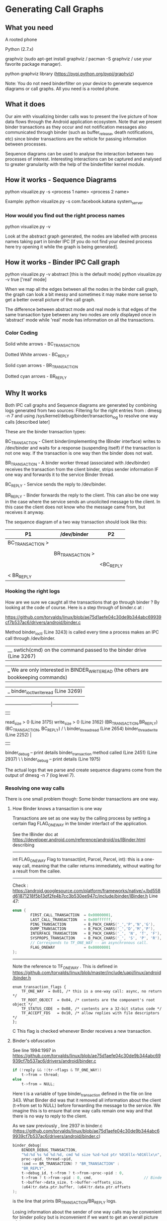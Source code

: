* Generating Call Graphs
** What you need
A rooted phone

Python (2.7.x)

graphviz (sudo apt-get install graphviz / pacman -S graphviz / use your favorite package manager).

python graphviz library (https://pypi.python.org/pypi/graphviz)

Note: You do not need binderfilter on your device to generate sequence diagrams or call graphs. All you need is a rooted phone.

** What it does
Our aim with visualizing binder calls was to present the live picture of how data flows through the
Android application ecosystem. Note that we present binder transactions as they occur and not notification
messages also communicated through binder (such as buffer_release, death notifications, etc) since binder
transactions are the vehicle for passing information between processes.

Sequence diagrams can be used to analyse the interaction between two processes of interest.
Interesting interactions can be captured and analysed to greater granularity with the help of the
binderfilter kernel module.
  
** How it works - Sequence Diagrams
python visualize.py -s <process 1 name> <process 2 name>

Example:
python visualize.py -s com.facebook.katana system_server

*** How would you find out the right process names
python visualize.py -v 

Look at the abstract graph generated, the nodes are labelled with process names
taking part in binder IPC [If you do not find your desired process here try opening
it while the graph is being generated].

** How it works - Binder IPC Call graph
python visualize.py -v abstract [this is the default mode]
python visualize.py -v true ['real' mode]

When we map all the edges between all the nodes in the binder call graph, the graph can look a bit messy
and sometimes it may make more sense to get a better overall picture of the call graph.

The difference between abstract mode and real mode is that edges of the same transaction type 
between any two nodes are only displayed once in 'abstract' mode while 'real' mode has information
on all the transactions.

*** Color Coding

Solid white arrows - BC_TRANSACTION

Dotted White arrows - BC_REPLY

Solid cyan arrows - BR_TRANSACTION

Dotted cyan arrows - BR_REPLY

** Why It works

Both IPC call graphs and Sequence diagrams are generated by combining logs generated from two sources:
 Filtering for the right entries from : dmesg -n 7 and
 using /sys/kernel/debug/binder/transaction_log to resolve one way calls [described later]

These are the binder transaction types:

BC_TRANSACTION - Client binder(implementing the IBinder interface) writes to /dev/binder and waits for a response (suspending itself) if the 
transaction is not one way. If the transaction is one way then the binder does not wait.


BR_TRANSACTION - A binder worker thread (associated with /dev/binder) receives the transaction from the client binder, strips sender information IF one way
and forwards it to the service Binder thread. 

BC_REPLY - Service sends the reply to /dev/binder.

BR_REPLY - Binder forwards the reply to the client. This can also be one way in the case where the service sends an unsolicited message to the client.
In this case the client does not know who the message came from, but receives it anyway.

The sequence diagram of a two way transaction should look like this:

#+BEGIN_CENTER


| P1               | /dev/binder      | P2        |
|------------------+------------------+-----------|
| BC_TRANSACTION > |                  |           |
|                  |                  |           |
|                  | BR_TRANSACTION > |           |
|                  |                  |           |
|                  |                  | <BC_REPLY |
|                  |                  |           |
| < BR_REPLY       |                  |           |

#+END_CENTER

*** Hooking the right logs
How are we sure we caught all the transactions that go through binder ?
By looking at the code of course.
Here is a step through of binder.c at :

https://github.com/torvalds/linux/blob/ae75d1aefe04c30de9b344abc69939cf7b537ac6/drivers/android/binder.c

Method binder_ioctl (Line 3243) is called every time a process makes an IPC call through /dev/binder.
|__ swtich(cmd) on the command passed to the binder drive (Line 3267)

|___ We are only interested in BINDER_WRITE_READ (the others are bookkeeping commands)

|_  binder_ioctl_write_read (Line 3269)	  
--------------------------------|------------------
|                                                 |
read_size > 0  (Line 3175)          write_size > 0 (Line 3162)  			  
(BR_TRANSACTION,BR_REPLY)               (BC_TRANSACTION, BC_REPLY)
/                                               \
binder_thread_read (Line 2654)                  binder_thread_write (Line 2252)                                                                                                     |
|                                                            |
binder_debug -- print details                               binder_transaction method called (Line 2451) 
(Line 2937)                                                          \
                                                                      \
								      binder_debug -- print details (Line 1975)



The actual logs that we parse and create sequence diagrams come from the output of 
dmesg -n 7 (log level 7).

*** Resolving one way calls
There is one small problem though:
Some binder transactions are one way. 

**** How Binder knows a transaction is one way
Transactions are set as one way by the calling process by setting a certain flag FLAG_ONEWAY in the binder interfact of the application.

See the IBinder doc at https://developer.android.com/reference/android/os/IBinder.html describing
-----
int	FLAG_ONEWAY
Flag to transact(int, Parcel, Parcel, int): this is a one-way call, meaning that the caller returns immediately, without waiting for a result from the callee.
-----
Check :
https://android.googlesource.com/platform/frameworks/native/+/bd558d61871218f5b13df2fe4b7cc3b530ee947c/include/binder/IBinder.h
Line 47:
#+BEGIN_SRC C
enum {
        FIRST_CALL_TRANSACTION  = 0x00000001,
        LAST_CALL_TRANSACTION   = 0x00ffffff,
        PING_TRANSACTION        = B_PACK_CHARS('_','P','N','G'),
        DUMP_TRANSACTION        = B_PACK_CHARS('_','D','M','P'),
        INTERFACE_TRANSACTION   = B_PACK_CHARS('_', 'N', 'T', 'F'),
        SYSPROPS_TRANSACTION    = B_PACK_CHARS('_', 'S', 'P', 'R'),
        // Corresponds to TF_ONE_WAY -- an asynchronous call.
        FLAG_ONEWAY             = 0x00000001 
};
#+END_SRC
-----

Note the reference to TF_ONE_WAY . This is defined in
https://github.com/torvalds/linux/blob/master/include/uapi/linux/android/binder.h
#+BEGIN_SRC
enum transaction_flags {
	TF_ONE_WAY	= 0x01,	/* this is a one-way call: async, no return */
	TF_ROOT_OBJECT	= 0x04,	/* contents are the component's root object */
	TF_STATUS_CODE	= 0x08,	/* contents are a 32-bit status code */
	TF_ACCEPT_FDS	= 0x10,	/* allow replies with file descriptors */
};
#+END_SRC C
This flag is checked whenever Binder receives a new transaction.

**** Binder's obfuscation

See line 1994:1997 in https://github.com/torvalds/linux/blob/ae75d1aefe04c30de9b344abc69939cf7b537ac6/drivers/android/binder.c
#+BEGIN_SRC C
if (!reply && !(tr->flags & TF_ONE_WAY))
    t->from = thread;
else
    t->from = NULL;
#+END_SRC
Here t is a variable of type binder_transaction defined in the file on line 343.
What Binder did was that it removed all information about the client (t->from set to NULL) before forwarding the message to the service.
We imagine this is to ensure that one way calls remain one way and that there is no way to reply to the client.

As we saw previously , line 2937 in binder.c (https://github.com/torvalds/linux/blob/ae75d1aefe04c30de9b344abc69939cf7b537ac6/drivers/android/binder.c)
#+BEGIN_SRC C
binder_debug(
    BINDER_DEBUG_TRANSACTION,
    "%d:%d %s %d %d:%d, cmd %d size %zd-%zd ptr %016llx-%016llx\n",
    proc->pid, thread->pid,
    (cmd == BR_TRANSACTION) ? "BR_TRANSACTION" :
    "BR_REPLY",
    t->debug_id, t->from ? t->from->proc->pid : 0,
    t->from ? t->from->pid : 0, cmd,                       // Binder logs show pid to be zero if there is no information on the sender.
    t->buffer->data_size, t->buffer->offsets_size,
    (u64)tr.data.ptr.buffer, (u64)tr.data.ptr.offsets
); 
#+END_SRC
is the line that prints BR_TRANSACTION/BR_REPLY logs.

Losing information about the sender of one way calls may be convenient for binder policy but is inconvenient if we want to get an overall
picture of the system.
-----
** Enter /sys/kernel/debug/binder/transaction_log !

When we read /sys/kernel/debug/binder/transaction_log the logs look something like this :

30319178: reply from 437:579 to 959:980 node 0 handle -1 size 0:0

30319179: async from 959:980 to 437:0 node 2955 handle 6 size 80:0

30319180: async from 1339:1339 to 437:0 node 5854 handle 39 size 80:0

30319181: call  from 959:980 to 437:0 node 14 handle 1 size 1056:80

30319182: reply from 437:445 to 959:980 node 0 handle -1 size 0:0

30319183: async from 1339:1339 to 437:0 node 5854 handle 39 size 80:0

30319184: async from 1339:1339 to 437:0 node 5854 handle 39 size 80:0

30319185: async from 437:500 to 959:0 node 993 handle 2 size 68:0

30319189: async from 1339:1339 to 437:0 node 5854 handle 39 size 80:0

30319190: async from 1339:1339 to 437:0 node 5854 handle 39 size 80:0

30319191: async from 437:498 to 959:0 node 993 handle 2 size 68:0

30319192: async from 1859:1859 to 437:0 node 17327 handle 18 size 80:0

30319193: async from 437:499 to 959:0 node 993 handle 2 size 68:0

30319194: call  from 1859:1963 to 437:0 node 30318980 handle 8 size 96:0

30319195: reply from 437:447 to 1859:1963 node 0 handle -1 size 24:0

30319196: call  from 1859:1963 to 437:0 node 30318980 handle 8 size 84:0

The relevant code that prints the above is binder.c:3614,
#+BEGIN_SRC C
static void print_binder_transaction_log_entry(struct seq_file *m,
					struct binder_transaction_log_entry *e)
{
	seq_printf(m,
		   "%d: %s from %d:%d to %d:%d node %d handle %d size %d:%d\n",
		   e->debug_id, (e->call_type == 2) ? "reply" :
		   ((e->call_type == 1) ? "async" : "call "), e->from_proc,
		   e->from_thread, e->to_proc, e->to_thread, e->to_node,
		   e->target_handle, e->data_size, e->offsets_size);
}
#+END_SRC
where the linked list binder_transaction_log_entry is populated from :
#+BEGIN_SRC C
binder_transaction(
    struct binder_proc *proc,
    struct binder_thread *thread,
    struct binder_transaction_data *tr, int reply,
    binder_size_t extra_buffers_size
) {
...
e = binder_transaction_log_add(&binder_transaction_log); // Line 1850
...
} 
#+END_SRC
in binder.c https://github.com/torvalds/linux/blob/ae75d1aefe04c30de9b344abc69939cf7b537ac6/drivers/android/binder.c

Note that this entry is added before line 1994 in the same function where 'from' information is erased.

Combining this log (say a 'table') with the log with no sender info (another 'table') and taking the property
'debug_id' of the binder transaction as the primary key gives us full binder information for one way calls.

There is a minor inconvenience however, /sys/kernel/debug/binder/transaction_log has a fixed length and is refreshed
every time there is a new transaction, which means it is refreshed very often. Sometimes, there may be one way calls that
are unresolved. They are bundled under the node name 'async RPC' in the call graph. 
